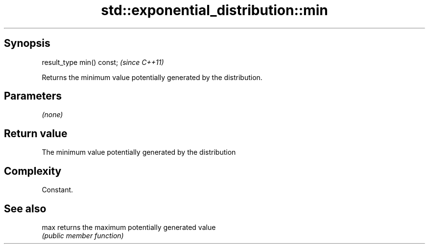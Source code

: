 .TH std::exponential_distribution::min 3 "Sep  4 2015" "2.0 | http://cppreference.com" "C++ Standard Libary"
.SH Synopsis
   result_type min() const;  \fI(since C++11)\fP

   Returns the minimum value potentially generated by the distribution.

.SH Parameters

   \fI(none)\fP

.SH Return value

   The minimum value potentially generated by the distribution

.SH Complexity

   Constant.

.SH See also

   max returns the maximum potentially generated value
       \fI(public member function)\fP
